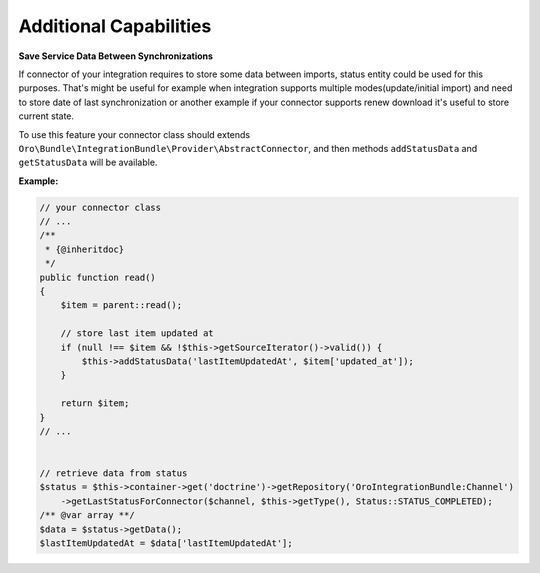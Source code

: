 .. _dev-integrations-integrations-additional-capabilities:

Additional Capabilities
=======================

**Save Service Data Between Synchronizations**

If connector of your integration requires to store some data between imports, status entity could be used for this purposes.
That's might be useful for example when integration supports multiple modes(update/initial import) and need to store
date of last synchronization or another example if your connector supports renew download it's useful to store current state.

To use this feature your connector class should extends ``Oro\Bundle\IntegrationBundle\Provider\AbstractConnector``,
and then methods ``addStatusData`` and ``getStatusData`` will be available.

**Example:**

.. code-block:: php


    // your connector class
    // ...
    /**
     * {@inheritdoc}
     */
    public function read()
    {
        $item = parent::read();

        // store last item updated at
        if (null !== $item && !$this->getSourceIterator()->valid()) {
            $this->addStatusData('lastItemUpdatedAt', $item['updated_at']);
        }
        
        return $item;
    }
    // ...


    // retrieve data from status
    $status = $this->container->get('doctrine')->getRepository('OroIntegrationBundle:Channel')
        ->getLastStatusForConnector($channel, $this->getType(), Status::STATUS_COMPLETED);
    /** @var array **/
    $data = $status->getData();
    $lastItemUpdatedAt = $data['lastItemUpdatedAt'];

